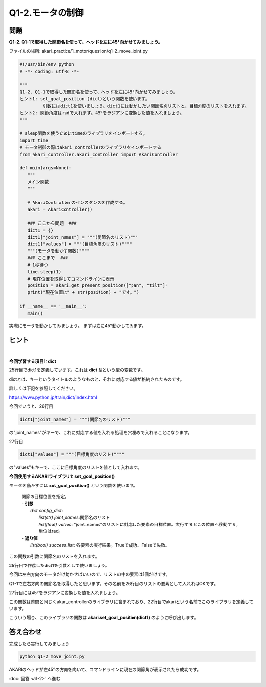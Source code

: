 .. highlight:: python
   :linenothreshold: 10

******************************
Q1-2.モータの制御
******************************


問題
========

**Q1-2. Q1-1で取得した関節名を使って、ヘッドを左に45°向かせてみましょう。**

ファイルの場所: akari_practice/1_motor/question/q1-2_move_joint.py

.. code-block:: python

   #!/usr/bin/env python
   # -*- coding: utf-8 -*-

   """
   Q1-2. Q1-1で取得した関節名を使って、ヘッドを左に45°向かせてみましょう。
   ヒント1: set_goal_position (dict)という関数を使います。
            引数にはdict1を使いましょう。dict1には動かしたい関節名のリストと、目標角度のリストを入れます。
   ヒント2: 関節角度はradで入れます。45°をラジアンに変換した値を入れましょう。
   """

   # sleep関数を使うためにtimeのライブラリをインポートする。
   import time
   # モータ制御の際はakari_controllerのライブラリをインポートする
   from akari_controller.akari_controller import AkariController

   def main(args=None):
      """
      メイン関数
      """

      # AkariControllerのインスタンスを作成する。
      akari = AkariController()

      ### ここから問題  ###
      dict1 = {}
      dict1["joint_names"] = """(関節名のリスト)"""
      dict1["values"] = """(目標角度のリスト)""""
      """(モータを動かす関数)""""
      ### ここまで  ###
      # 1秒待つ
      time.sleep(1)
      # 現在位置を取得してコマンドラインに表示
      position = akari.get_present_position(["pan", "tilt"])
      print("現在位置は" + str(position) + "です。")

   if __name__ == '__main__':
      main()

実際にモータを動かしてみましょう。
まずは左に45°動かしてみます。


ヒント
========

|
**今回学習する項目1: dict**

25行目でdict1を定義しています。これは **dict** 型という型の変数です。

dictとは、キーというタイトルのようなものと、それに対応する値が格納されたものです。

詳しくは下記を参照してください。

https://www.python.jp/train/dict/index.html

今回でいうと、26行目

.. code-block:: python

      dict1["joint_names"] = """(関節名のリスト)"""

の"joint_names"がキーで、これに対応する値を入れる処理を穴埋めで入れることになります。

27行目

.. code-block:: python

      dict1["values"] = """(目標角度のリスト)""""

の"values"もキーで、ここに目標角度のリストを値として入れます。


**今回使用するAKARIライブラリ1: set_goal_position()**

モータを動かすには **set_goal_position()** という関数を使います。

   .. function:: list(bool) **set_goal_position** (dict config_dict)
   | 関節の目標位置を指定。
   | - **引数**
   |  `dict config_dict`:
   |   `list(str) joint_names`:関節名のリスト
   |   `list(float) values`: "joint_names"のリストに対応した要素の目標位置。実行するとこの位置へ移動する。単位はrad。
   | - **返り値**
   |   `list(bool) success_list`: 各要素の実行結果。Trueで成功、Falseで失敗。


この関数の引数に関節名のリストを入れます。

25行目で作成したdict1を引数として使いましょう。

今回は左右方向のモータだけ動かせばいいので、リストの中の要素は1個だけです。

Q1-1で左右方向の関節名を取得したと思います。その名前を26行目のリストの要素として入れればOKです。

27行目には45°をラジアンに変換した値を入れましょう。

この関数は前問と同じくakari_controllerのライブラリに含まれており、22行目でakariという名前でこのライブラリを定義しています。

こういう場合、このライブラリの関数は **akari.set_goal_position(dict1)** のように呼び出します。

答え合わせ
================
完成したら実行してみましょう

.. code-block:: bash

   python q1-2_move_joint.py

AKARIのヘッドが左45°の方向を向いて、コマンドラインに現在の関節角が表示されたら成功です。

:doc:`回答 <a1-2>` へ進む
